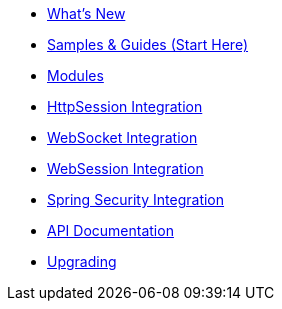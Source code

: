* xref:whats-new.adoc[What's New]
* xref:samples.adoc[Samples & Guides (Start Here)]
* xref:modules.adoc[Modules]
* xref:http-session.adoc[HttpSession Integration]
* xref:web-socket.adoc[WebSocket Integration]
* xref:web-session.adoc[WebSession Integration]
* xref:spring-security.adoc[Spring Security Integration]
* xref:api.adoc[API Documentation]
* xref:upgrading.adoc[Upgrading]
